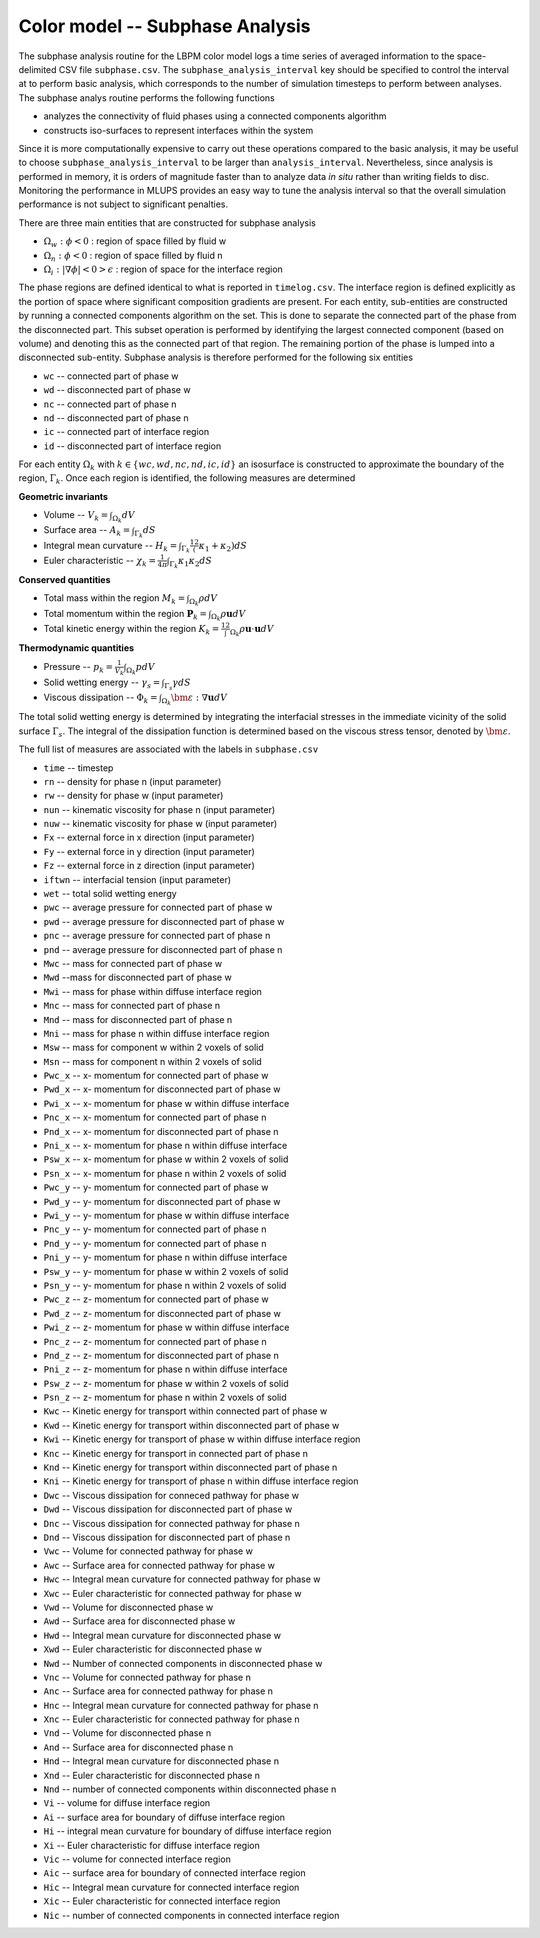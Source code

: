 ======================================
Color model -- Subphase Analysis
======================================

The subphase analysis routine for the LBPM color model logs a time series
of averaged information to the space-delimited CSV file ``subphase.csv``.
The ``subphase_analysis_interval`` key should be specified to control the interval at
to perform basic analysis, which corresponds to the number of simulation timesteps
to perform between analyses. The subphase analys routine performs the following functions

* analyzes the connectivity of fluid phases using a connected components algorithm
* constructs iso-surfaces to represent interfaces within the system

Since it is more computationally expensive to carry out these operations compared to the
basic analysis, it may be useful to choose ``subphase_analysis_interval`` to be larger than
``analysis_interval``. Nevertheless, since analysis is performed in memory, it is orders of
magnitude faster than to analyze data *in situ* rather than writing fields to disc. Monitoring
the performance in MLUPS provides an easy way to tune the analysis interval so that the
overall simulation performance is not subject to significant penalties. 

There are three main entities that are constructed for subphase analysis

* :math:`\Omega_w:\phi<0` : region of space filled by fluid w
* :math:`\Omega_n:\phi<0` : region of space filled by fluid n
* :math:`\Omega_i: |\nabla \phi|<0 > \epsilon` : region of space for the interface region

The phase regions are defined identical to what is reported in ``timelog.csv``.
The interface region is defined explicitly as the portion of space where
significant composition gradients are present. For each entity, sub-entities are
constructed by running a connected components algorithm on the set. This is done to
separate the connected part of the phase from the disconnected part. This subset operation
is performed by identifying the largest connected component (based on volume)
and denoting this as the connected part of that region. The remaining portion of the
phase is lumped into a disconnected sub-entity. Subphase analysis is therefore performed
for the following six entities

* ``wc`` -- connected part of phase w
* ``wd`` -- disconnected part of phase w
* ``nc`` -- connected part of phase n
* ``nd`` -- disconnected part of phase n
* ``ic`` -- connected part of interface region
* ``id`` -- disconnected part of interface region

For each entity :math:`\Omega_k` with :math:`k\in\{wc,wd,nc,nd,ic,id\}`
an isosurface is constructed to approximate the boundary of the region,
:math:`\Gamma_k`. Once each region is identified, the following measures are determined

**Geometric invariants**

* Volume -- :math:`V_k=\int_{\Omega_k} dV`
* Surface area -- :math:`A_k=\int_{\Gamma_k} dS`
* Integral mean curvature -- :math:`H_k=\int_{\Gamma_k} \frac 12 (\kappa_1 + \kappa_2) dS`
* Euler characteristic -- :math:`\chi_k= \frac{1}{4\pi} \int_{\Gamma_k} \kappa_1 \kappa_2 dS`
      
**Conserved quantities**

* Total mass within the region :math:`M_k=\int_{\Omega_k} \rho dV`
* Total momentum within the region :math:`\mathbf{P}_k=\int_{\Omega_k} \rho \mathbf{u} dV`
* Total kinetic energy within the region :math:`K_k=\frac 12 \int_{\Omega_k} \rho \mathbf{u} \cdot \mathbf{u} dV`

**Thermodynamic quantities**
      
* Pressure -- :math:`p_k=\frac{1}{V_k}\int_{\Omega_k} p dV`
* Solid wetting energy -- :math:`\gamma_s=\int_{\Gamma_s}\gamma dS`
* Viscous dissipation -- :math:`\Phi_k=\int_{\Omega_k}\bm{\varepsilon} : \nabla \mathbf{u} dV`

The total solid wetting energy is determined by integrating the interfacial stresses in the
immediate vicinity of the solid surface :math:`\Gamma_s`. The integral of the
dissipation function is determined based on the viscous stress tensor, denoted by :math:`\bm{\varepsilon}`.


The full list of measures are associated with the labels in ``subphase.csv``

* ``time`` -- timestep 
* ``rn`` -- density for phase n (input parameter)
* ``rw`` -- density for phase w (input parameter)
* ``nun`` -- kinematic viscosity for phase n (input parameter)
* ``nuw`` -- kinematic viscosity for phase w (input parameter)
* ``Fx`` -- external force in x direction (input parameter)
* ``Fy`` -- external force in y direction (input parameter)
* ``Fz`` -- external force in z direction (input parameter)
* ``iftwn`` -- interfacial tension (input parameter)
* ``wet`` -- total solid wetting energy 
* ``pwc`` -- average pressure for connected part of phase w
* ``pwd`` -- average pressure for disconnected part of phase w
* ``pnc`` -- average pressure for connected part of phase n
* ``pnd`` -- average pressure for disconnected part of phase n
* ``Mwc`` -- mass for connected part of phase w 
* ``Mwd`` --mass for disconnected part of phase w
* ``Mwi`` -- mass for phase within diffuse interface region 
* ``Mnc`` -- mass for connected part of phase n 
* ``Mnd`` -- mass for disconnected part of phase n 
* ``Mni`` -- mass for phase n within diffuse interface region
* ``Msw`` -- mass for component w within 2 voxels of solid
* ``Msn`` -- mass for component n within 2 voxels of solid
* ``Pwc_x`` -- x- momentum for connected part of phase w
* ``Pwd_x`` -- x- momentum for disconnected part of phase w
* ``Pwi_x`` -- x- momentum for phase w within diffuse interface
* ``Pnc_x`` -- x- momentum for connected part of phase n
* ``Pnd_x`` -- x- momentum for disconnected part of phase n
* ``Pni_x`` -- x- momentum for phase n within diffuse interface
* ``Psw_x`` -- x- momentum for phase w within 2 voxels of solid
* ``Psn_x`` -- x- momentum for phase n within 2 voxels of solid
* ``Pwc_y`` -- y- momentum for connected part of phase w
* ``Pwd_y`` -- y- momentum for disconnected part of phase w
* ``Pwi_y`` -- y- momentum for phase w within diffuse interface
* ``Pnc_y`` -- y- momentum for connected part of phase n
* ``Pnd_y`` -- y- momentum for connected part of phase n
* ``Pni_y`` -- y- momentum for phase n within diffuse interface
* ``Psw_y`` -- y- momentum for phase w within 2 voxels of solid
* ``Psn_y`` -- y- momentum for phase n within 2 voxels of solid
* ``Pwc_z`` -- z- momentum for connected part of phase w
* ``Pwd_z`` -- z- momentum for disconnected part of phase w
* ``Pwi_z`` -- z- momentum for phase w within diffuse interface
* ``Pnc_z`` -- z- momentum for connected part of phase n
* ``Pnd_z`` -- z- momentum for disconnected part of phase n
* ``Pni_z`` -- z- momentum for phase n within diffuse interface
* ``Psw_z`` -- z- momentum for phase w within 2 voxels of solid
* ``Psn_z`` -- z- momentum for phase n within 2 voxels of solid
* ``Kwc`` -- Kinetic energy for transport within connected part of phase w
* ``Kwd`` -- Kinetic energy for transport within disconnected part of phase w
* ``Kwi`` -- Kinetic energy for transport of phase w within diffuse interface region
* ``Knc`` -- Kinetic energy for transport in connected part of phase n
* ``Knd`` -- Kinetic energy for transport within disconnected part of phase n
* ``Kni`` -- Kinetic energy for transport of phase n within diffuse interface region
* ``Dwc`` -- Viscous dissipation for conneced pathway for phase w
* ``Dwd`` -- Viscous dissipation for disconnected part of phase w
* ``Dnc`` -- Viscous dissipation for connected pathway for phase n
* ``Dnd`` -- Viscous dissipation for disconnected part of phase n
* ``Vwc`` -- Volume for connected pathway for phase w
* ``Awc`` -- Surface area for connected pathway for phase w
* ``Hwc`` -- Integral mean curvature for connected pathway for phase w
* ``Xwc`` -- Euler characteristic for connected pathway for phase w
* ``Vwd`` -- Volume for disconnected phase w
* ``Awd`` -- Surface area for disconnected phase w
* ``Hwd`` -- Integral mean curvature for disconnected phase w
* ``Xwd`` -- Euler characteristic for disconnected phase w
* ``Nwd`` -- Number of connected components in disconnected phase w
* ``Vnc`` -- Volume for connected pathway for phase n
* ``Anc`` -- Surface area for connected pathway for phase n
* ``Hnc`` -- Integral mean curvature for connected pathway for phase n
* ``Xnc`` -- Euler characteristic for connected pathway for phase n
* ``Vnd`` -- Volume for disconnected phase n
* ``And`` -- Surface area for disconnected phase n
* ``Hnd`` -- Integral mean curvature for disconnected phase n
* ``Xnd`` -- Euler characteristic for disconnected phase n
* ``Nnd`` -- number of connected components within disconnected phase n
* ``Vi`` -- volume for diffuse interface region
* ``Ai`` -- surface area for boundary of diffuse interface region
* ``Hi`` -- integral mean curvature for boundary of diffuse interface region
* ``Xi`` -- Euler characteristic for diffuse interface region
* ``Vic`` -- volume for connected interface region
* ``Aic`` -- surface area for boundary of connected interface region
* ``Hic`` -- Integral mean curvature for connected interface region
* ``Xic`` -- Euler characteristic for connected interface region
* ``Nic`` -- number of connected components in connected interface region
